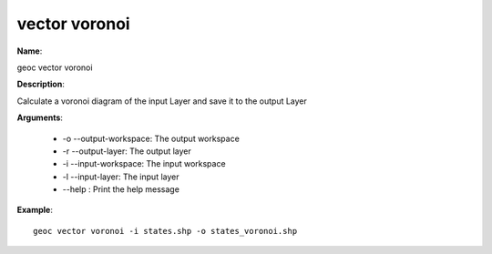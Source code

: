 vector voronoi
==============

**Name**:

geoc vector voronoi

**Description**:

Calculate a voronoi diagram of the input Layer and save it to the output Layer

**Arguments**:

   * -o --output-workspace: The output workspace

   * -r --output-layer: The output layer

   * -i --input-workspace: The input workspace

   * -l --input-layer: The input layer

   * --help : Print the help message



**Example**::

    geoc vector voronoi -i states.shp -o states_voronoi.shp